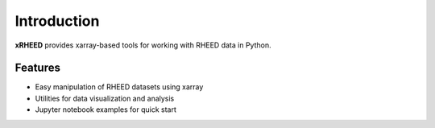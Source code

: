 Introduction
============

**xRHEED** provides xarray-based tools for working with RHEED data in Python.

Features
--------

- Easy manipulation of RHEED datasets using xarray
- Utilities for data visualization and analysis
- Jupyter notebook examples for quick start

